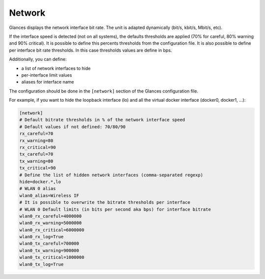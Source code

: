 .. _network:

Network
=======

.. image:: ../_static/network.png

Glances displays the network interface bit rate. The unit is adapted
dynamically (bit/s, kbit/s, Mbit/s, etc).

If the interface speed is detected (not on all systems), the defaults
thresholds are applied (70% for careful, 80% warning and 90% critical).
It is possible to define this percents thresholds from the configuration
file. It is also possible to define per interface bit rate thresholds.
In this case thresholds values are define in bps.

Additionally, you can define:

- a list of network interfaces to hide
- per-interface limit values
- aliases for interface name

The configuration should be done in the ``[network]`` section of the
Glances configuration file.

For example, if you want to hide the loopback interface (lo) and all the
virtual docker interface (docker0, docker1, ...):

.. code-block:: ini

    [network]
    # Default bitrate thresholds in % of the network interface speed
    # Default values if not defined: 70/80/90
    rx_careful=70
    rx_warning=80
    rx_critical=90
    tx_careful=70
    tx_warning=80
    tx_critical=90
    # Define the list of hidden network interfaces (comma-separated regexp)
    hide=docker.*,lo
    # WLAN 0 alias
    wlan0_alias=Wireless IF
    # It is possible to overwrite the bitrate thresholds per interface
    # WLAN 0 Default limits (in bits per second aka bps) for interface bitrate
    wlan0_rx_careful=4000000
    wlan0_rx_warning=5000000
    wlan0_rx_critical=6000000
    wlan0_rx_log=True
    wlan0_tx_careful=700000
    wlan0_tx_warning=900000
    wlan0_tx_critical=1000000
    wlan0_tx_log=True
